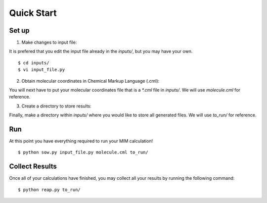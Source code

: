 Quick Start
===========

Set up
------

1. Make changes to input file: 

It is prefered that you edit the input file already in the `inputs/`,
but you may have your own. ::

   $ cd inputs/
   $ vi input_file.py

2. Obtain molecular coordinates in Chemical Markup Language (.cml):

You will next have to put your molecular coordinates file that is a `*.cml` file in `inputs/`.
We will use `molecule.cml` for reference.

3. Create a directory to store results:

Finally, make a directory within `inputs/` where you would like to store all generated files.
We will use `to_run/` for reference.

Run 
---
At this point you have everything required to run your MIM calculation! ::
    
    $ python sow.py input_file.py molecule.cml to_run/

Collect Results
---------------
Once all of your calculations have finished, you may collect all your results
by running the following command::
    
    $ python reap.py to_run/

